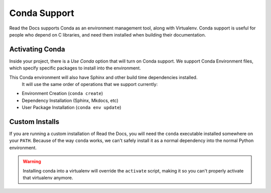 Conda Support
=============

Read the Docs supports Conda as an environment management tool,
along with Virtualenv.
Conda support is useful for people who depend on C libraries,
and need them installed when building their documentation.

Activating Conda
----------------

Inside your project,
there is a `Use Conda` option that will turn on Conda support.
We support Conda Environment files,
which specify specific packages to install into the environment.

This Conda environment will also have Sphinx and other build time dependencies installed.
 It will use the same order of operations that we support currently:

* Environment Creation (``conda create``)
* Dependency Installation (Sphinx, Mkdocs, etc)
* User Package Installation (``conda env update``)


Custom Installs
---------------

If you are running a custom installation of Read the Docs,
you will need the ``conda`` executable installed somewhere on your ``PATH``.
Because of the way ``conda`` works,
we can't safely install it as a normal dependency into the normal Python environment.

.. warning:: Installing conda into a virtualenv will override the ``activate`` script,
             making it so you can't properly activate that virtualenv anymore.
